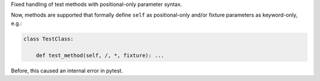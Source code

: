 Fixed handling of test methods with positional-only parameter syntax.

Now, methods are supported that formally define ``self`` as positional-only
and/or fixture parameters as keyword-only, e.g.:

.. code-block:: python

    class TestClass:

        def test_method(self, /, *, fixture): ...

Before, this caused an internal error in pytest.
